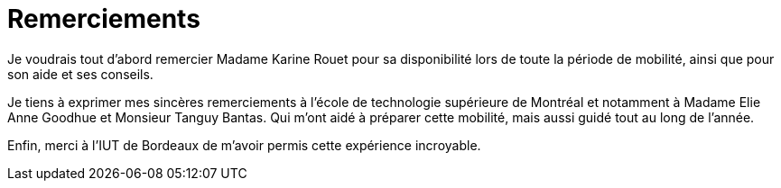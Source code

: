 [discrete]
= Remerciements

Je voudrais tout d'abord remercier Madame Karine Rouet pour sa disponibilité lors de
toute la période de mobilité, ainsi que pour son aide et ses conseils.

Je tiens à exprimer mes sincères remerciements à l'école de technologie supérieure de
Montréal et notamment à Madame Elie Anne Goodhue et Monsieur Tanguy Bantas. Qui m'ont
 aidé à préparer cette mobilité, mais aussi guidé tout au long de l'année.

Enfin, merci à l'IUT de Bordeaux de m'avoir permis cette expérience incroyable.